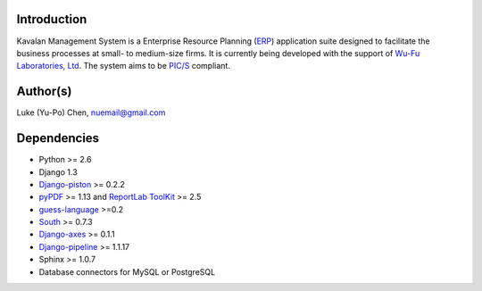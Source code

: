 Introduction
===============
Kavalan Management System is a Enterprise Resource Planning (ERP_) application suite designed to facilitate the business processes at small- to medium-size firms.
It is currently being developed with the support of `Wu-Fu Laboratories, Ltd`_. The system aims to be `PIC/S`_ compliant.

Author(s)
===========
Luke (Yu-Po) Chen, nuemail@gmail.com

Dependencies
==================

- Python >= 2.6
- Django 1.3
- `Django-piston`_ >= 0.2.2
- `pyPDF`_ >= 1.13 and `ReportLab ToolKit`_ >= 2.5
- `guess-language`_ >=0.2
- `South`_ >= 0.7.3
- `Django-axes`_ >= 0.1.1
- `Django-pipeline`_ >= 1.1.17
-  Sphinx >= 1.0.7
- Database connectors for MySQL or PostgreSQL

.. _ERP: http://en.wikipedia.org/wiki/Enterprise_resource_planning
.. _Wu-Fu Laboratories, Ltd: http://www.wufulab.com
.. _Django-piston: https://bitbucket.org/jespern/django-piston/wiki/Home
.. _PIC/S: http://www.picscheme.org/
.. _pyPDF: http://pybrary.net/pyPdf/
.. _ReportLab ToolKit: http://www.reportlab.com/software/opensource/rl-toolkit/
.. _South: http://south.aeracode.org/
.. _Django-axes: http://code.google.com/p/django-axes/
.. _guess-language: http://pypi.python.org/pypi/guess-language
.. _Django-pipeline: https://github.com/cyberdelia/django-pipeline
